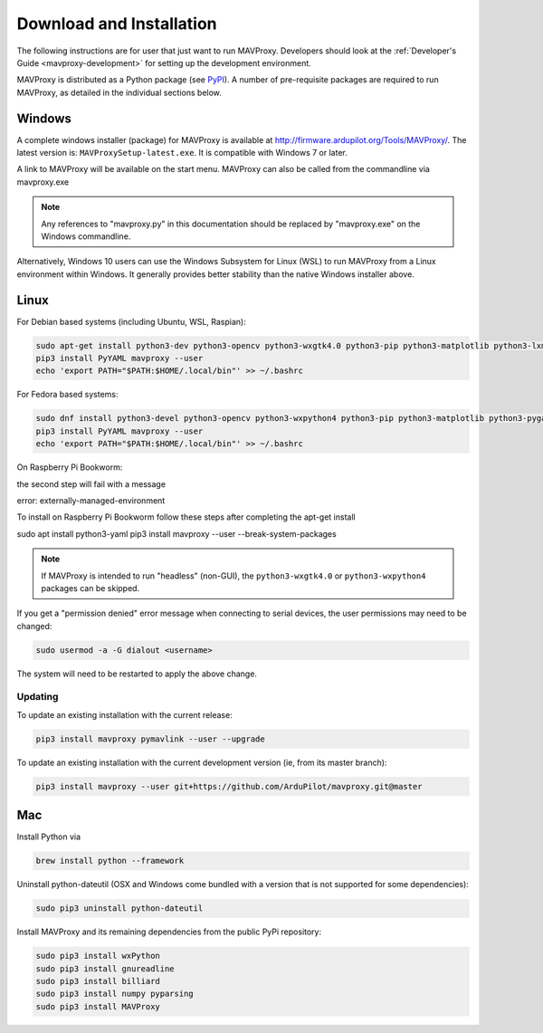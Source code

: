 .. _mavproxy-downloadinstall:

=========================
Download and Installation
=========================

The following instructions are for user that just want to run MAVProxy. Developers should look at the :ref:`Developer's Guide <mavproxy-development>` for setting up the development environment.

MAVProxy is distributed as a Python package (see `PyPI <https://pypi.org/project/MAVProxy/>`__).
A number of pre-requisite packages are required to run MAVProxy, as detailed in the individual sections below.

.. _mavproxy-downloadinstallwindows:

Windows
=======

A complete windows installer (package) for MAVProxy is available at
http://firmware.ardupilot.org/Tools/MAVProxy/. The latest version is: ``MAVProxySetup-latest.exe``. It is compatible
with Windows 7 or later.

A link to MAVProxy will be available on the start menu. MAVProxy can
also be called from the commandline via mavproxy.exe

.. note::
    Any references to "mavproxy.py" in this documentation should be
    replaced by "mavproxy.exe" on the Windows commandline.

Alternatively, Windows 10 users can use the Windows Subsystem for Linux (WSL) to run MAVProxy from a Linux environment
within Windows. It generally provides better stability than the native Windows installer above.


.. _mavproxy-downloadinstalllinux:

Linux
=====

For Debian based systems (including Ubuntu, WSL, Raspian):

.. code:: bash

    sudo apt-get install python3-dev python3-opencv python3-wxgtk4.0 python3-pip python3-matplotlib python3-lxml python3-pygame
    pip3 install PyYAML mavproxy --user
    echo 'export PATH="$PATH:$HOME/.local/bin"' >> ~/.bashrc


For Fedora based systems:

.. code:: bash

    sudo dnf install python3-devel python3-opencv python3-wxpython4 python3-pip python3-matplotlib python3-pygame python3-lxml python3-yaml redhat-rpm-config
    pip3 install PyYAML mavproxy --user
    echo 'export PATH="$PATH:$HOME/.local/bin"' >> ~/.bashrc

On Raspberry Pi Bookworm:

the second step will fail with a message 

error: externally-managed-environment

To install on Raspberry Pi Bookworm follow these steps after completing the apt-get install

.. code:: bash

sudo apt install python3-yaml
pip3 install mavproxy --user --break-system-packages


.. note::
    If MAVProxy is intended to run "headless" (non-GUI), the ``python3-wxgtk4.0`` or ``python3-wxpython4`` packages can be skipped.

If you get a "permission denied" error message when connecting to serial devices,
the user permissions may need to be changed:

.. code:: bash

    sudo usermod -a -G dialout <username>

The system will need to be restarted to apply the above change.

Updating
--------

To update an existing installation with the current release:

.. code:: bash

    pip3 install mavproxy pymavlink --user --upgrade

To update an existing installation with the current development version (ie, from its master branch):

.. code:: bash

    pip3 install mavproxy --user git+https://github.com/ArduPilot/mavproxy.git@master

.. _mavproxy-downloadinstallmac:

Mac
===

Install Python via

.. code:: bash

    brew install python --framework

Uninstall python-dateutil (OSX and Windows come bundled with a version that is not supported for some dependencies):

.. code:: bash

    sudo pip3 uninstall python-dateutil

Install MAVProxy and its remaining dependencies from the public PyPi repository:

.. code:: bash

    sudo pip3 install wxPython
    sudo pip3 install gnureadline
    sudo pip3 install billiard
    sudo pip3 install numpy pyparsing
    sudo pip3 install MAVProxy
